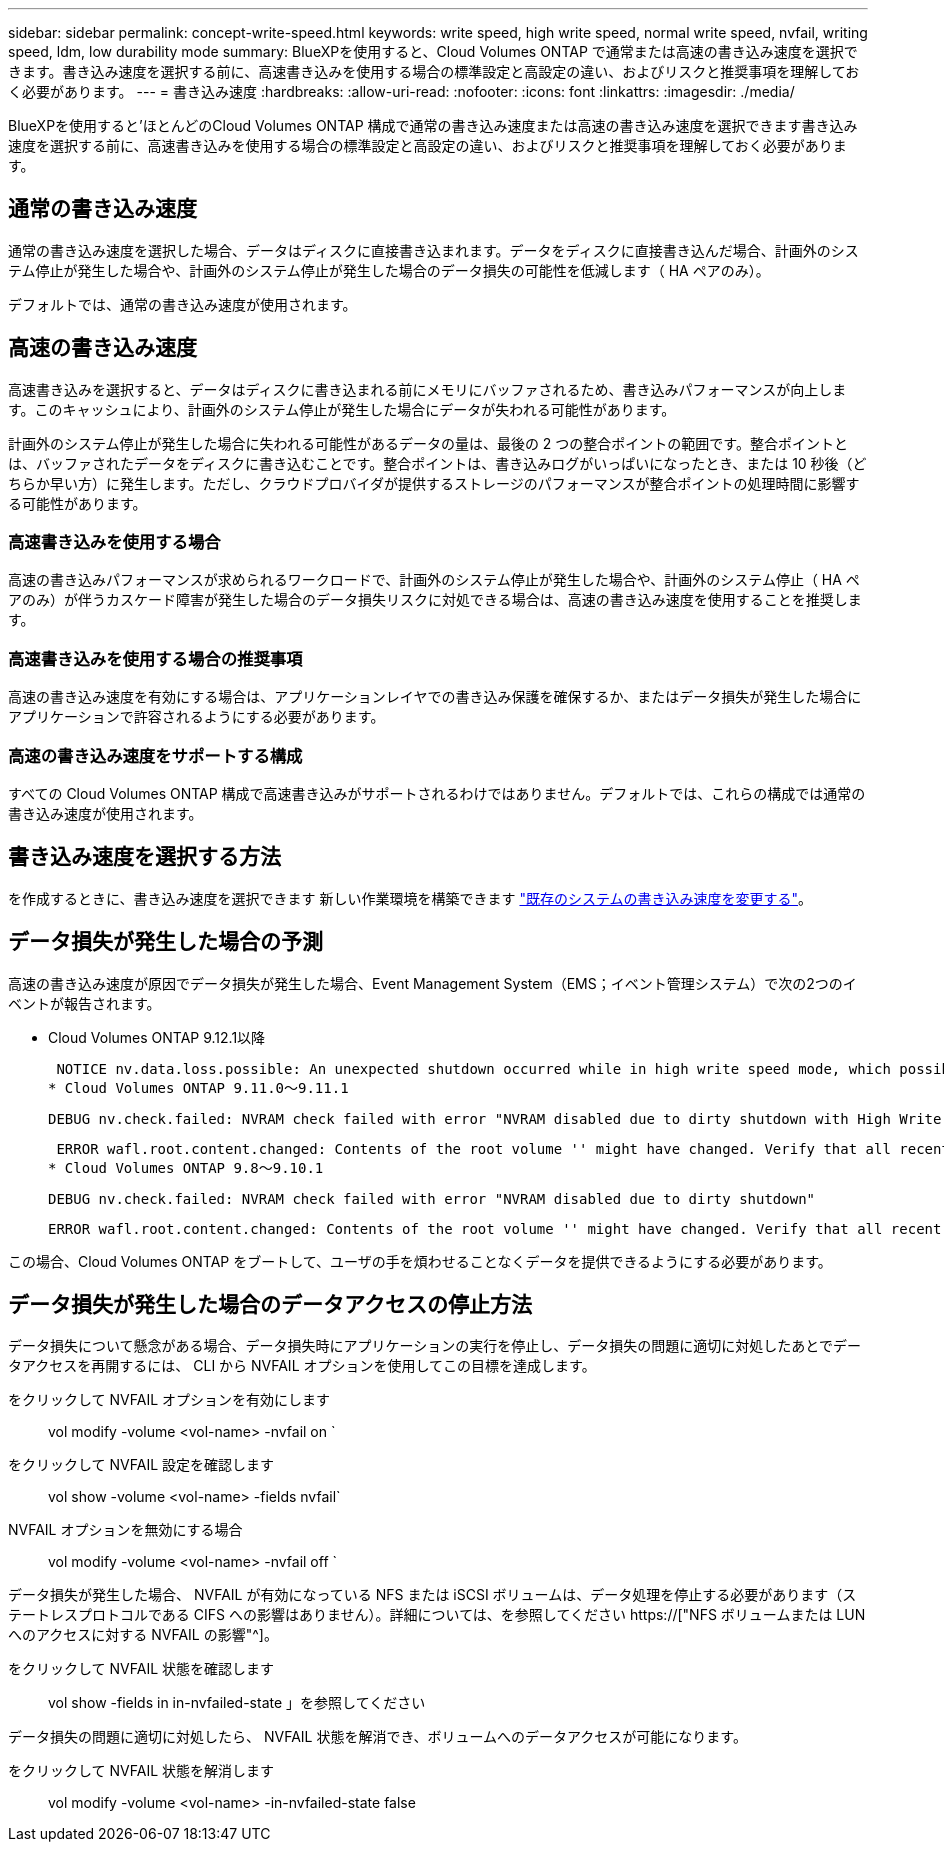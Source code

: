 ---
sidebar: sidebar 
permalink: concept-write-speed.html 
keywords: write speed, high write speed, normal write speed, nvfail, writing speed, ldm, low durability mode 
summary: BlueXPを使用すると、Cloud Volumes ONTAP で通常または高速の書き込み速度を選択できます。書き込み速度を選択する前に、高速書き込みを使用する場合の標準設定と高設定の違い、およびリスクと推奨事項を理解しておく必要があります。 
---
= 書き込み速度
:hardbreaks:
:allow-uri-read: 
:nofooter: 
:icons: font
:linkattrs: 
:imagesdir: ./media/


[role="lead"]
BlueXPを使用すると'ほとんどのCloud Volumes ONTAP 構成で通常の書き込み速度または高速の書き込み速度を選択できます書き込み速度を選択する前に、高速書き込みを使用する場合の標準設定と高設定の違い、およびリスクと推奨事項を理解しておく必要があります。



== 通常の書き込み速度

通常の書き込み速度を選択した場合、データはディスクに直接書き込まれます。データをディスクに直接書き込んだ場合、計画外のシステム停止が発生した場合や、計画外のシステム停止が発生した場合のデータ損失の可能性を低減します（ HA ペアのみ）。

デフォルトでは、通常の書き込み速度が使用されます。



== 高速の書き込み速度

高速書き込みを選択すると、データはディスクに書き込まれる前にメモリにバッファされるため、書き込みパフォーマンスが向上します。このキャッシュにより、計画外のシステム停止が発生した場合にデータが失われる可能性があります。

計画外のシステム停止が発生した場合に失われる可能性があるデータの量は、最後の 2 つの整合ポイントの範囲です。整合ポイントとは、バッファされたデータをディスクに書き込むことです。整合ポイントは、書き込みログがいっぱいになったとき、または 10 秒後（どちらか早い方）に発生します。ただし、クラウドプロバイダが提供するストレージのパフォーマンスが整合ポイントの処理時間に影響する可能性があります。



=== 高速書き込みを使用する場合

高速の書き込みパフォーマンスが求められるワークロードで、計画外のシステム停止が発生した場合や、計画外のシステム停止（ HA ペアのみ）が伴うカスケード障害が発生した場合のデータ損失リスクに対処できる場合は、高速の書き込み速度を使用することを推奨します。



=== 高速書き込みを使用する場合の推奨事項

高速の書き込み速度を有効にする場合は、アプリケーションレイヤでの書き込み保護を確保するか、またはデータ損失が発生した場合にアプリケーションで許容されるようにする必要があります。

ifdef::aws[]



=== AWS で HA ペアを使用した場合の高速の書き込み速度

AWS の HA ペアで高速の書き込み速度を有効にする場合は、複数の Availability Zone （ AZ ；アベイラビリティゾーン）環境と単一の AZ 環境の保護レベルの違いを理解しておく必要があります。複数の AZ に HA ペアを導入すると、耐障害性が向上し、データ損失の可能性を軽減できます。

link:concept-ha.html["AWS の HA ペアについて詳しくは、こちらをご覧ください"]。

endif::aws[]



=== 高速の書き込み速度をサポートする構成

すべての Cloud Volumes ONTAP 構成で高速書き込みがサポートされるわけではありません。デフォルトでは、これらの構成では通常の書き込み速度が使用されます。

ifdef::aws[]



==== AWS

シングルノードシステムを使用する場合、 Cloud Volumes ONTAP では、すべてのインスタンスタイプで高速な書き込み速度がサポートされます。

9.8 リリース以降では、 Cloud Volumes ONTAP でサポートされているほぼすべての EC2 インスタンスタイプを使用する場合、 HA ペアでの高速書き込みがサポートされます。ただし、 m5.xlarge と r5.xlarge は除きます。

https://["Cloud Volume が提供する Amazon EC2 インスタンスの詳細については、こちらをご覧ください ONTAP はをサポートします"^]。

endif::aws[]

ifdef::azure[]



==== Azure

シングルノードシステムを使用する場合、 Cloud Volumes ONTAP では、すべての種類の VM で高速な書き込み速度がサポートされます。

HA ペアを使用する場合、 Cloud Volumes ONTAP では 9.8 リリース以降、複数の種類の VM で高速の書き込み速度がサポートされます。にアクセスします https://["Cloud Volumes ONTAP リリースノート"^] をクリックして、高速の書き込み速度をサポートする VM タイプを確認します。

endif::azure[]

ifdef::gcp[]



==== Google Cloud

シングルノードシステムを使用する場合、 Cloud Volumes ONTAP では、すべての種類のマシンで高速な書き込み速度がサポートされます。

HAペアを使用する場合、Cloud Volumes ONTAP 9.13.0リリース以降では、いくつかのタイプのVMで高速の書き込み速度がサポートされます。にアクセスします https://["Cloud Volumes ONTAP リリースノート"^] をクリックして、高速の書き込み速度をサポートする VM タイプを確認します。

https://["Cloud の Google Cloud マシンタイプの詳細をご覧ください Volume ONTAP はをサポートします"^]。

endif::gcp[]



== 書き込み速度を選択する方法

を作成するときに、書き込み速度を選択できます 新しい作業環境を構築できます link:task-modify-write-speed.html["既存のシステムの書き込み速度を変更する"]。



== データ損失が発生した場合の予測

高速の書き込み速度が原因でデータ損失が発生した場合、Event Management System（EMS；イベント管理システム）で次の2つのイベントが報告されます。

* Cloud Volumes ONTAP 9.12.1以降
+
 NOTICE nv.data.loss.possible: An unexpected shutdown occurred while in high write speed mode, which possibly caused a loss of data.
* Cloud Volumes ONTAP 9.11.0～9.11.1
+
 DEBUG nv.check.failed: NVRAM check failed with error "NVRAM disabled due to dirty shutdown with High Write Speed mode"
+
 ERROR wafl.root.content.changed: Contents of the root volume '' might have changed. Verify that all recent configuration changes are still in effect..
* Cloud Volumes ONTAP 9.8～9.10.1
+
 DEBUG nv.check.failed: NVRAM check failed with error "NVRAM disabled due to dirty shutdown"
+
 ERROR wafl.root.content.changed: Contents of the root volume '' might have changed. Verify that all recent configuration changes are still in effect.


この場合、Cloud Volumes ONTAP をブートして、ユーザの手を煩わせることなくデータを提供できるようにする必要があります。



== データ損失が発生した場合のデータアクセスの停止方法

データ損失について懸念がある場合、データ損失時にアプリケーションの実行を停止し、データ損失の問題に適切に対処したあとでデータアクセスを再開するには、 CLI から NVFAIL オプションを使用してこの目標を達成します。

をクリックして NVFAIL オプションを有効にします:: vol modify -volume <vol-name> -nvfail on `
をクリックして NVFAIL 設定を確認します:: vol show -volume <vol-name> -fields nvfail`
NVFAIL オプションを無効にする場合:: vol modify -volume <vol-name> -nvfail off `


データ損失が発生した場合、 NVFAIL が有効になっている NFS または iSCSI ボリュームは、データ処理を停止する必要があります（ステートレスプロトコルである CIFS への影響はありません）。詳細については、を参照してください https://["NFS ボリュームまたは LUN へのアクセスに対する NVFAIL の影響"^]。

をクリックして NVFAIL 状態を確認します:: vol show -fields in in-nvfailed-state 」を参照してください


データ損失の問題に適切に対処したら、 NVFAIL 状態を解消でき、ボリュームへのデータアクセスが可能になります。

をクリックして NVFAIL 状態を解消します:: vol modify -volume <vol-name> -in-nvfailed-state false

